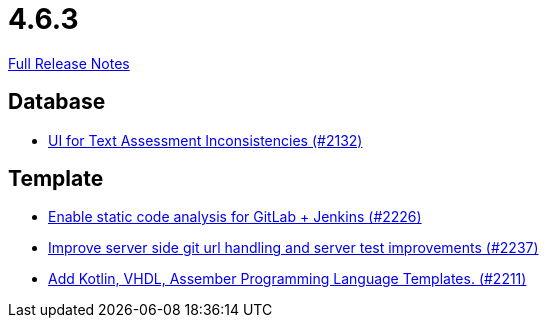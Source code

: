 // SPDX-FileCopyrightText: 2023 Artemis Changelog Contributors
//
// SPDX-License-Identifier: CC-BY-SA-4.0

= 4.6.3

link:https://github.com/ls1intum/Artemis/releases/tag/4.6.3[Full Release Notes]

== Database

* link:https://www.github.com/ls1intum/Artemis/commit/fab79b9884f27627edd5c3cae7aa519865daed0e[UI for Text Assessment Inconsistencies (#2132)]


== Template

* link:https://www.github.com/ls1intum/Artemis/commit/3f6d2e80a8b905885eba978656d7404c0c736568[Enable static code analysis for GitLab + Jenkins (#2226)]
* link:https://www.github.com/ls1intum/Artemis/commit/914effb8556ae7f3287b2710f35fc6f9cd87f0cc[Improve server side git url handling and server test improvements (#2237)]
* link:https://www.github.com/ls1intum/Artemis/commit/8aa73283089fcb3c6cba833e36fb55faec7c128a[Add Kotlin, VHDL, Assember Programming Language Templates. (#2211)]
